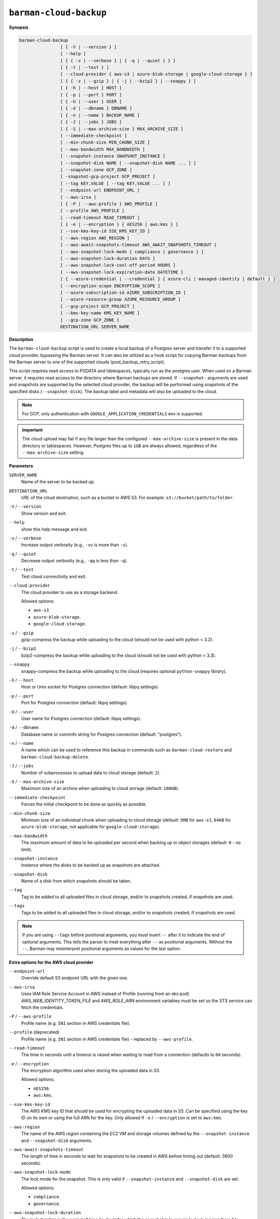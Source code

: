 .. _barman-cloud-barman-cloud-backup:

``barman-cloud-backup``
"""""""""""""""""""""""

**Synopsis**

.. code-block:: text
    
  barman-cloud-backup
                  [ { -V | --version } ]
                  [ --help ]
                  [ { { -v | --verbose } | { -q | --quiet } } ]
                  [ { -t | --test } ]
                  [ --cloud-provider { aws-s3 | azure-blob-storage | google-cloud-storage } ]
                  [ { { -z | --gzip } | { -j | --bzip2 } | --snappy } ]
                  [ { -h | --host } HOST ]
                  [ { -p | --port } PORT ]
                  [ { -U | --user } USER ]
                  [ { -d | --dbname } DBNAME ]
                  [ { -n | --name } BACKUP_NAME ]
                  [ { -J | --jobs } JOBS ]
                  [ { -S | --max-archive-size } MAX_ARCHIVE_SIZE ]
                  [ --immediate-checkpoint ]
                  [ --min-chunk-size MIN_CHUNK_SIZE ]
                  [ --max-bandwidth MAX_BANDWIDTH ]
                  [ --snapshot-instance SNAPSHOT_INSTANCE ]
                  [ --snapshot-disk NAME [ --snapshot-disk NAME ... ] ]
                  [ --snapshot-zone GCP_ZONE ]
                  [ -snapshot-gcp-project GCP_PROJECT ]
                  [ --tag KEY,VALUE [ --tag KEY,VALUE ... ] ]
                  [ --endpoint-url ENDPOINT_URL ]
                  [ --aws-irsa ]
                  [ { -P | --aws-profile } AWS_PROFILE ]
                  [ --profile AWS_PROFILE ]
                  [ --read-timeout READ_TIMEOUT ]
                  [ { -e | --encryption } { AES256 | aws:kms } ]
                  [ --sse-kms-key-id SSE_KMS_KEY_ID ]
                  [ --aws-region AWS_REGION ]
                  [ --aws-await-snapshots-timeout AWS_AWAIT_SNAPSHOTS_TIMEOUT ]
                  [ --aws-snapshot-lock-mode { compliance | governance } ]
                  [ --aws-snapshot-lock-duration DAYS ]
                  [ --aws-snapshot-lock-cool-off-period HOURS ]
                  [ --aws-snapshot-lock-expiration-date DATETIME ]
                  [ { --azure-credential | --credential } { azure-cli | managed-identity | default } ]
                  [ --encryption-scope ENCRYPTION_SCOPE ]
                  [ --azure-subscription-id AZURE_SUBSCRIPTION_ID ]
                  [ --azure-resource-group AZURE_RESOURCE_GROUP ]
                  [ --gcp-project GCP_PROJECT ]
                  [ --kms-key-name KMS_KEY_NAME ]
                  [ --gcp-zone GCP_ZONE ]
                  DESTINATION_URL SERVER_NAME

**Description**

The ``barman-cloud-backup`` script is used to create a local backup of a Postgres
server and transfer it to a supported cloud provider, bypassing the Barman server. It
can also be utilized as a hook script for copying Barman backups from the Barman server 
to one of the supported clouds (post_backup_retry_script).

This script requires read access to PGDATA and tablespaces, typically run as the
postgres user. When used on a Barman server, it requires read access to the directory
where Barman backups are stored. If ``--snapshot-`` arguments are used and snapshots are
supported by the selected cloud provider, the backup will be performed using snapshots
of the specified disks (``--snapshot-disk``). The backup label and metadata will also be
uploaded to the cloud.

.. note::
  For GCP, only authentication with ``GOOGLE_APPLICATION_CREDENTIALS`` env is supported.

.. important::
  The cloud upload may fail if any file larger than the configured ``--max-archive-size``
  is present in the data directory or tablespaces. However, Postgres files up to
  ``1GB`` are always allowed, regardless of the ``--max-archive-size`` setting.

**Parameters**

``SERVER_NAME``
  Name of the server to be backed up.

``DESTINATION_URL``
  URL of the cloud destination, such as a bucket in AWS S3. For example:
  ``s3://bucket/path/to/folder``.

``-V`` / ``--version``
  Show version and exit.

``--help``
  show this help message and exit.

``-v`` / ``--verbose``
  Increase output verbosity (e.g., ``-vv`` is more than ``-v``).

``-q`` / ``--quiet``
  Decrease output verbosity (e.g., ``-qq`` is less than ``-q``).

``-t`` / ``--test``
  Test cloud connectivity and exit.

``--cloud-provider``
  The cloud provider to use as a storage backend.
  
  Allowed options:

  * ``aws-s3``.
  * ``azure-blob-storage``.
  * ``google-cloud-storage``.

``-z`` / ``--gzip``
  gzip-compress the backup while uploading to the cloud (should not be used with python <
  3.2).

``-j`` / ``--bzip2``
  bzip2-compress the backup while uploading to the cloud (should not be used with python <
  3.3).

``--snappy``
  snappy-compress the backup while uploading to the cloud (requires optional
  ``python-snappy`` library).

``-h`` / ``--host``
  Host or Unix socket for Postgres connection (default: libpq settings).

``-p`` / ``--port``
  Port for Postgres connection (default: libpq settings).

``-U`` / ``--user``
  User name for Postgres connection (default: libpq settings).

``-d`` / ``--dbname``
  Database name or conninfo string for Postgres connection (default: "postgres").

``-n`` / ``--name``
  A name which can be used to reference this backup in commands such as
  ``barman-cloud-restore`` and ``barman-cloud-backup-delete``.

``-J`` / ``--jobs``
  Number of subprocesses to upload data to cloud storage (default: ``2``).

``-S`` / ``--max-archive-size``
  Maximum size of an archive when uploading to cloud storage (default: ``100GB``).

``--immediate-checkpoint``
  Forces the initial checkpoint to be done as quickly as possible.

``--min-chunk-size``
  Minimum size of an individual chunk when uploading to cloud storage (default: ``5MB``
  for ``aws-s3``, ``64KB`` for ``azure-blob-storage``, not applicable for
  ``google-cloud-storage``).

``--max-bandwidth``
  The maximum amount of data to be uploaded per second when backing up to object
  storages (default: ``0`` - no limit).

``--snapshot-instance``
  Instance where the disks to be backed up as snapshots are attached.

``--snapshot-disk``
  Name of a disk from which snapshots should be taken.

``--tag``
  Tag to be added to all uploaded files in cloud storage, and/or to snapshots created,
  if snapshots are used.

``--tags``
  Tags to be added to all uploaded files in cloud storage, and/or to snapshots created,
  if snapshots are used.

.. note::
  If you are using ``--tags`` before positional arguments, you must insert ``--`` after
  it to indicate the end of optional arguments. This tells the parser to treat
  everything after ``--`` as positional arguments. Without the ``--``, Barman may
  misinterpret positional arguments as values for the last option.

.. deprecated:: 3.15
    ``--tags`` is deprecated. Use ``--tag`` instead.

**Extra options for the AWS cloud provider**

``--endpoint-url``
  Override default S3 endpoint URL with the given one.

``--aws-irsa``
  Uses IAM Role Service Account in AWS instead of Profile (running from an eks pod).
  `AWS_WEB_IDENTITY_TOKEN_FILE` and `AWS_ROLE_ARN` environment variables must be set so
  the STS service can fetch the credentials.

``-P`` / ``--aws-profile``
  Profile name (e.g. ``INI`` section in AWS credentials file).

``--profile`` (deprecated)
  Profile name (e.g. ``INI`` section in AWS credentials file) - replaced by
  ``--aws-profile``.

``--read-timeout``
  The time in seconds until a timeout is raised when waiting to read from a connection
  (defaults to ``60`` seconds).

``-e`` / ``--encryption``
  The encryption algorithm used when storing the uploaded data in S3.
  
  Allowed options:

  * ``AES256``.
  * ``aws:kms``.

``--sse-kms-key-id``
  The AWS KMS key ID that should be used for encrypting the uploaded data in S3. Can be
  specified using the key ID on its own or using the full ARN for the key. Only allowed if
  ``-e`` / ``--encryption`` is set to ``aws:kms``.

``--aws-region``
  The name of the AWS region containing the EC2 VM and storage volumes defined by the
  ``--snapshot-instance`` and ``--snapshot-disk`` arguments.

``--aws-await-snapshots-timeout``
  The length of time in seconds to wait for snapshots to be created in AWS before timing
  out (default: 3600 seconds).

``--aws-snapshot-lock-mode``
  The lock mode for the snapshot. This is only valid if ``--snapshot-instance`` and
  ``--snapshot-disk`` are set.
  
  Allowed options:

  * ``compliance``.
  * ``governance``.

``--aws-snapshot-lock-duration``
  The lock duration is the period of time (in days) for which the snapshot is to remain
  locked, ranging from 1 to 36,500. Set either the lock duration or the expiration date
  (not both).

``--aws-snapshot-lock-cool-off-period``
  The cooling-off period is an optional period of time (in hours) that you can specify
  when you lock a snapshot in ``compliance`` mode, ranging from 1 to 72.

``--aws-snapshot-lock-expiration-date``
  The lock duration is determined by an expiration date in the future. It must be at
  least 1 day after the snapshot creation date and time, using the format
  ``YYYY-MM-DDTHH:MM:SS.sssZ``. Set either the lock duration or the expiration date
  (not both).

**Extra options for the Azure cloud provider**

``--azure-credential / --credential``
  Optionally specify the type of credential to use when authenticating with Azure. If
  omitted then Azure Blob Storage credentials will be obtained from the environment and
  the default Azure authentication flow will be used for authenticating with all other
  Azure services. If no credentials can be found in the environment then the default
  Azure authentication flow will also be used for Azure Blob Storage. 
  
  Allowed options:

  * ``azure-cli``.
  * ``managed-identity``.
  * ``default``.

``--encryption-scope``
  The name of an encryption scope defined in the Azure Blob Storage service which is to
  be used to encrypt the data in Azure.

``--azure-subscription-id``
  The ID of the Azure subscription which owns the instance and storage volumes defined by
  the ``--snapshot-instance`` and ``--snapshot-disk`` arguments.
  
``--azure-resource-group``
  The name of the Azure resource group to which the compute instance and disks defined by
  the ``--snapshot-instance`` and ``--snapshot-disk`` arguments belong.

**Extra options for GCP cloud provider**

``--gcp-project``
  GCP project under which disk snapshots should be stored.

``--snapshot-gcp-project`` (deprecated)
  GCP project under which disk snapshots should be stored - replaced by
  ``--gcp-project``.

``--kms-key-name``
  The name of the GCP KMS key which should be used for encrypting the uploaded data in
  GCS.

``--gcp-zone``
  Zone of the disks from which snapshots should be taken.

``--snapshot-zone`` (deprecated)
  Zone of the disks from which snapshots should be taken - replaced by ``--gcp-zone``.
